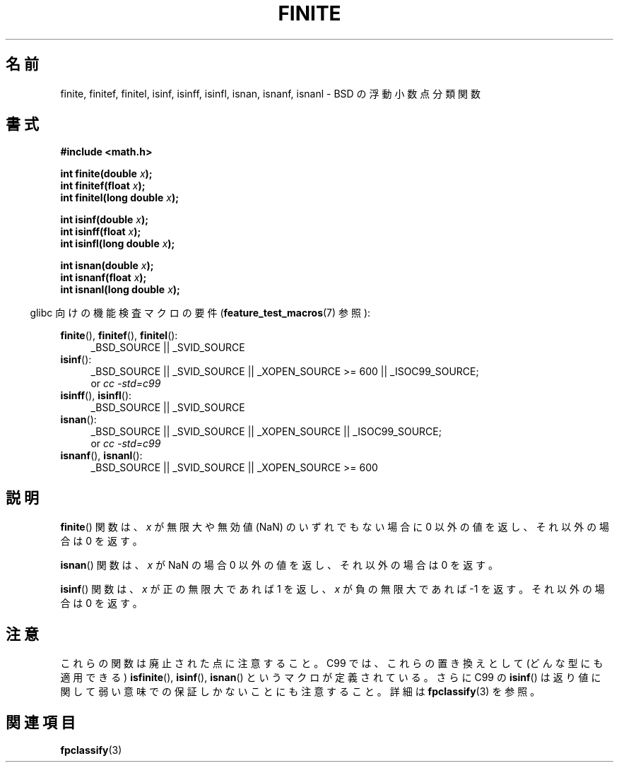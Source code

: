 .\" Copyright 2004 Andries Brouwer <aeb@cwi.nl>.
.\"
.\" Permission is granted to make and distribute verbatim copies of this
.\" manual provided the copyright notice and this permission notice are
.\" preserved on all copies.
.\"
.\" Permission is granted to copy and distribute modified versions of this
.\" manual under the conditions for verbatim copying, provided that the
.\" entire resulting derived work is distributed under the terms of a
.\" permission notice identical to this one.
.\"
.\" Since the Linux kernel and libraries are constantly changing, this
.\" manual page may be incorrect or out-of-date.  The author(s) assume no
.\" responsibility for errors or omissions, or for damages resulting from
.\" the use of the information contained herein.  The author(s) may not
.\" have taken the same level of care in the production of this manual,
.\" which is licensed free of charge, as they might when working
.\" professionally.
.\"
.\" Formatted or processed versions of this manual, if unaccompanied by
.\" the source, must acknowledge the copyright and authors of this work.
.\"
.\" Japanese Version Copyright (c) 2005  Akihiro MOTOKI
.\"         all rights reserved.
.\" Translated 2005-02-21, Akihiro MOTOKI <amotoki@dd.iij4u.or.jp>
.\" Updated 2008-09-16, Akihiro MOTOKI <amotoki@dd.iij4u.or.jp>
.\"
.\"WORD:	classification	分類
.\"WORD:	infinite	無限大
.\"WORD:	not-a-number	無効値
.\"WORD:	NaN	無効値
.\"
.TH FINITE 3  2008-08-05 "" "Linux Programmer's Manual"
.SH 名前
finite, finitef, finitel, isinf, isinff, isinfl, isnan, isnanf, isnanl \-
BSD の浮動小数点分類関数
.SH 書式
.nf
.B #include <math.h>
.sp
.BI "int finite(double " x );
.br
.BI "int finitef(float " x );
.br
.BI "int finitel(long double " x );
.sp
.BI "int isinf(double " x );
.br
.BI "int isinff(float " x );
.br
.BI "int isinfl(long double " x );
.sp
.BI "int isnan(double " x );
.br
.BI "int isnanf(float " x );
.br
.BI "int isnanl(long double " x );
.fi
.sp
.in -4n
glibc 向けの機能検査マクロの要件
.RB ( feature_test_macros (7)
参照):
.in
.sp
.ad l
.BR finite (),
.BR finitef (),
.BR finitel ():
.RS 4
_BSD_SOURCE || _SVID_SOURCE
.RE
.BR isinf ():
.RS 4
_BSD_SOURCE || _SVID_SOURCE || _XOPEN_SOURCE\ >=\ 600 || _ISOC99_SOURCE;
.br
or
.I cc\ -std=c99
.RE
.br
.BR isinff (),
.BR isinfl ():
.RS 4
_BSD_SOURCE || _SVID_SOURCE
.RE
.BR isnan ():
.RS 4
_BSD_SOURCE || _SVID_SOURCE || _XOPEN_SOURCE || _ISOC99_SOURCE;
.br
or
.I cc\ -std=c99
.RE
.BR isnanf (),
.BR isnanl ():
.RS 4
_BSD_SOURCE || _SVID_SOURCE || _XOPEN_SOURCE\ >=\ 600
.RE
.ad b
.SH 説明
.BR finite ()
関数は、 \fIx\fP が無限大や無効値 (NaN) のいずれでもない
場合に 0 以外の値を返し、それ以外の場合は 0 を返す。

.BR isnan ()
関数は、 \fIx\fP が NaN の場合 0 以外の値を返し、
それ以外の場合は 0 を返す。

.BR isinf ()
関数は、 \fIx\fP が正の無限大であれば 1 を返し、\fIx\fP が負の無限大で
あれば \-1 を返す。それ以外の場合は 0 を返す。
.SH 注意
これらの関数は廃止された点に注意すること。
C99 では、これらの置き換えとして (どんな型にも適用できる)
.BR isfinite (),
.BR isinf (),
.BR isnan ()
というマクロが定義されている。
さらに C99 の
.BR isinf ()
は返り値に関して弱い意味での保証しかないことにも
注意すること。詳細は
.BR fpclassify (3)
を参照。
.\"
.\" finite* not on HP-UX; they exist on Tru64.
.\" .SH 歴史
.\" .BR finite ()
.\" 関数は 4.3BSD で登場した。
.\" 4.3BSD のマニュアルの IEEE.3 を参照
.SH 関連項目
.BR fpclassify (3)
